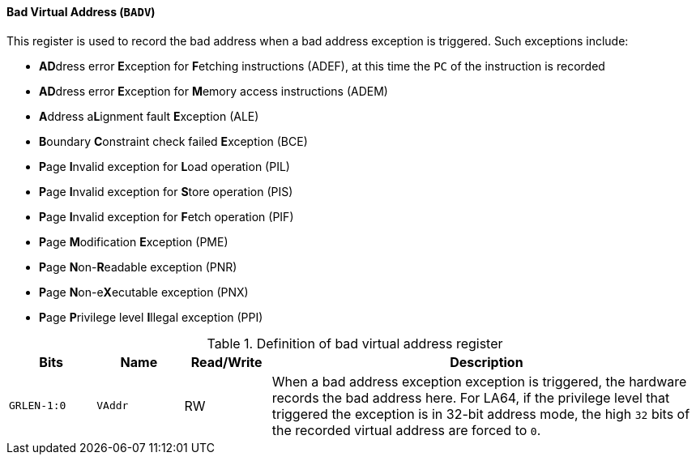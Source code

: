 [[bad-virtual-address]]
==== Bad Virtual Address (`BADV`)

This register is used to record the bad address when a bad address exception is triggered.
Such exceptions include:

* **AD**dress error **E**xception for **F**etching instructions (ADEF), at this time the `PC` of the instruction is recorded
* **AD**dress error **E**xception for **M**emory access instructions (ADEM)
* **A**ddress a**L**ignment fault **E**xception (ALE)
* **B**oundary **C**onstraint check failed **E**xception (BCE)
* **P**age **I**nvalid exception for **L**oad operation (PIL)
* **P**age **I**nvalid exception for **S**tore operation (PIS)
* **P**age **I**nvalid exception for **F**etch operation (PIF)
* **P**age **M**odification **E**xception (PME)
* **P**age **N**on-**R**eadable exception (PNR)
* **P**age **N**on-e**X**ecutable exception (PNX)
* **P**age **P**rivilege level **I**llegal exception (PPI)

[[definition-of-bad-virtual-address-register]]
.Definition of bad virtual address register
[%header,cols="2*^1m,^1,5"]
|===
d|Bits
d|Name
|Read/Write
|Description

|GRLEN-1:0
|VAddr
|RW
|When a bad address exception exception is triggered, the hardware records the bad address here.
For LA64, if the privilege level that triggered the exception is in 32-bit address mode, the high `32` bits of the recorded virtual address are forced to `0`.
|===
